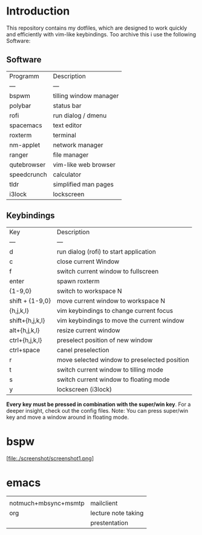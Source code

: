 * Introduction
This repository contains my dotfiles, which are designed to work quickly and efficiently with vim-like keybindings.
Too archive this i use the following Software:
** Software
| Programm    | Description            |
| ---         | ---                    |
| bspwm       | tilling window manager |
| polybar     | status bar             |
| rofi        | run dialog / dmenu     |
| spacemacs   | text editor            |
| roxterm     | terminal               |
| nm-applet   | network manager        |
| ranger      | file manager           |
| qutebrowser | vim-like web browser   |
| speedcrunch | calculator             |
| tldr        | simplified man pages   |
| i3lock      | lockscreen             |

** Keybindings
| Key             | Description                                  |
| ---             | ---                                          |
| d               | run dialog (rofi) to start application       |
| c               | close current Window                         |
| f               | switch current window to fullscreen        |
| enter           | spawn roxterm                                |
| {1-9,0}         | switch to workspace N                        |
| shift + {1-9,0} | move current window to workspace N           |
| {h,j,k,l}       | vim keybindings to change current focus      |
| shift+{h,j,k,l} | vim keybindings to move the current window   |
| alt+{h,j,k,l}   | resize current window                        |
| ctrl+{h,j,k,l}  | preselect position of new window             |
| ctrl+space      | canel preselection                           |
| r               | move selected window to preselected position |
| t               | switch current window to tilling mode        |
| s               | switch current window to floating mode       |
| y               | lockscreen (i3lock)                          |

*Every key must be pressed in combination with the super/win key*.  
For a deeper insight, check out the config files.  
Note: You can press super/win key and move a window around in floating mode.  


* bspw
[file:./screenshot/screenshot1.png]


* emacs
|                      |                     |
| notmuch+mbsync+msmtp | mailclient          |
| org                  | lecture note taking |
|                      | prestentation       |
